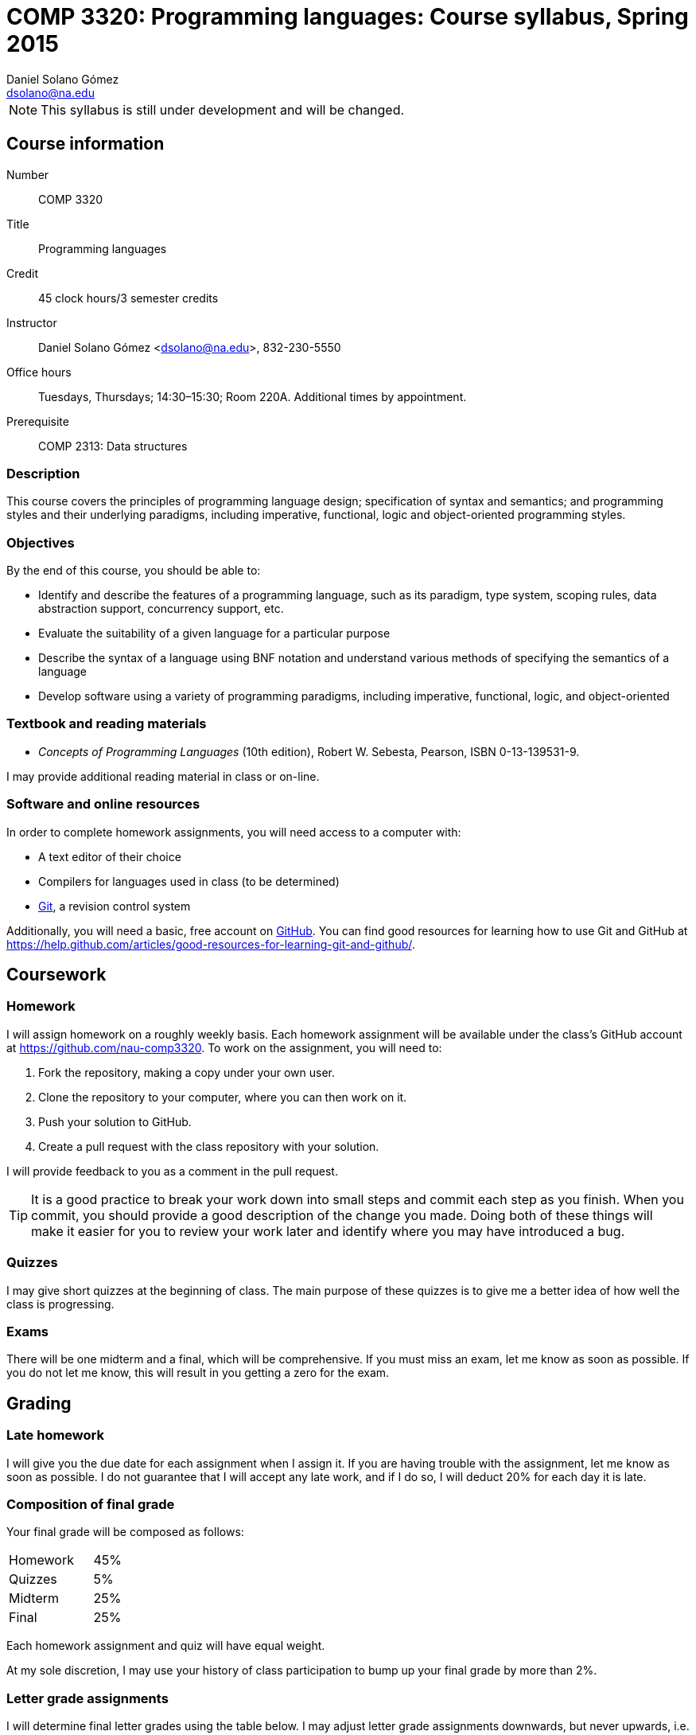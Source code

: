 COMP 3320: Programming languages: Course syllabus, Spring 2015
==============================================================
Daniel Solano_Gómez <dsolano@na.edu>

[NOTE]
This syllabus is still under development and will be changed.

Course information
------------------

Number::       COMP 3320
Title::        Programming languages
Credit::       45 clock hours/3 semester credits
Instructor::   Daniel Solano Gómez <dsolano@na.edu>, 832-230-5550
Office hours:: Tuesdays, Thursdays; 14:30–15:30; Room 220A.  Additional times by appointment.
Prerequisite:: COMP 2313: Data structures

=== Description

This course covers the principles of programming language design; specification of syntax and semantics; and programming styles and their underlying paradigms, including imperative, functional, logic and object-oriented programming styles.

=== Objectives

By the end of this course, you should be able to:

* Identify and describe the features of a programming language, such as its paradigm, type system, scoping rules, data abstraction support, concurrency support, etc.
* Evaluate the suitability of a given language for a particular purpose
* Describe the syntax of a language using BNF notation and understand various methods of specifying the semantics of a language
* Develop software using a variety of programming paradigms, including imperative, functional, logic, and object-oriented

=== Textbook and reading materials

* _Concepts of Programming Languages_ (10th edition), Robert W. Sebesta, Pearson, ISBN 0-13-139531-9.

I may provide additional reading material in class or on-line.

=== Software and online resources

In order to complete homework assignments, you will need access to a computer with:

* A text editor of their choice
* Compilers for languages used in class (to be determined)
* http://git-scm.com[Git], a revision control system

Additionally, you will need a basic, free account on https://github.com[GitHub].  You can find good resources for learning how to use Git and GitHub at https://help.github.com/articles/good-resources-for-learning-git-and-github/[].


Coursework
----------

=== Homework

I will assign homework on a roughly weekly basis.  Each homework assignment will be available under the class's GitHub account at https://github.com/nau-comp3320[].  To work on the assignment, you will need to:

1. Fork the repository, making a copy under your own user.
2. Clone the repository to your computer, where you can then work on it.
3. Push your solution to GitHub.
4. Create a pull request with the class repository with your solution.

I will provide feedback to you as a comment in the pull request.

[TIP]
It is a good practice to break your work down into small steps and commit each step as you finish.  When you commit, you should provide a good description of the change you made.  Doing both of these things will make it easier for you to review your work later and identify where you may have introduced a bug.

=== Quizzes

I may give short quizzes at the beginning of class.  The main purpose of these quizzes is to give me a better idea of how well the class is progressing.

=== Exams

There will be one midterm and a final, which will be comprehensive.  If you must miss an exam, let me know as soon as possible.  If you do not let me know, this will result in you getting a zero for the exam.

Grading
-------

=== Late homework

I will give you the due date for each assignment when I assign it.  If you are having trouble with the assignment, let me know as soon as possible.  I do not guarantee that I will accept any late work, and if I do so, I will deduct 20% for each day it is late.

=== Composition of final grade

Your final grade will be composed as follows:

[cols="<,>",width=25%]
|===================
|Homework   |   45%
|Quizzes    |    5%
|Midterm    |   25%
|Final      |   25%
|===================

Each homework assignment and quiz will have equal weight.

At my sole discretion, I may use your history of class participation to bump up your final grade by more than 2%.


=== Letter grade assignments

I will determine final letter grades using the table below.  I may adjust letter grade assignments downwards, but never upwards, i.e. an 87 will guarantee a B+ or better.

[width=25%]
|=======================================================================
| 95–100        | A
| 90–95         | A-
| 87–90         | B+
| 83–87         | B
| 80–83         | B-
| 77–80         | C+
| 73–77         | C
| 70–73         | C-
| 67–70         | D+
| 63–67         | D
| 60–63         | D-
| Below 60      | F
|=======================================================================


Tentative schedule
------------------

Note that the following schedule is subject to change.

Readings in _italics_ are optional, but highly recommended.


[options="header,unbreakable",cols="2,6,3"]
|=======================================================================
|Week
|Topic 
|Textbook reading

|20 Jan–22 Jan
|Introduction, factors in creating/choosing a programming language, history of the development of high-level languages
|Chapter 1, _Chapter 2_

|27 Jan–29 Jan
|Syntax and semantics, BNF grammars, attribute grammars, types of dynamic semantics
|Chapter 3, _Chapter 4_

| 3 Feb–5 Feb
|Ruby, week 1
|

|10 Feb–12 Feb
|Ruby, week 2
|

|17 Feb–19 Feb
|Ruby, week 3
|

|24 Feb–26 Feb
|Propositional logic, Prolog
|Chapter 16

| 3 Mar–5 Mar
|Prolog, week 2
|

|10 Mar–12 Mar
|Midterm
|

|16 Mar–20 Mar
| Spring break
|

|24 Mar–16 Mar
|ML, week 1
|

|31 Mar–2 Apr
|ML, week 2
|

| 7 Apr–9 Apr
|ML, week 3
|

|14 Apr–16 Apr
|Lisp, week 1
|

|21 Apr–23 Apr
|Lisp, week 2
|

|28 Apr–30 Apr
|Lisp, week 3
|

| 5 May–13 May
| Final examination
|

|=======================================================================


Policies
--------

=== Classroom attendance and participation

You should attend class and participate in classroom discussions.  If you miss class, you risk missing quizes, assignment details, schedule updates, and material not covered in the textbook.


=== Academic honesty

Each student assumes the responsibilities of being a member of the NAU academic community.  All acts of plagiarism are not tolerated including: cheating, claiming other’s work as their own, fabrication, and helping one to commit any of these acts.  Any violations of academic honesty will receive strict disciplinary action, which can include suspension and even expulsion from NAU.

In this class, it is permissible and encouraged to assist classmates in general discussion on how to solve the homework problems.  It is not permissible to copy another's work (or portions thereof) and represent it as your own.


=== Accommodations

Students that require any accommodation (such as students with disabilities, conflicts with religious practices or observances, etc.) should notify the instructor as early as possible and accommodations will be made on an individual basis in adherence with the regulations outlined in the _Student Handbook_.

=== Changes to syllabus

This syllabus is subject to adjustment as the semester progresses.  You are encouraged to watch the syllabus repository at https://github.com/nau-comp3320/syllabus[] to be notified of updates.

=== Instructor feedback

If you have any concerns, questions, or comments, please let me konw.  I am here to help you succeed, but I can not help you if I do not know you need help.
